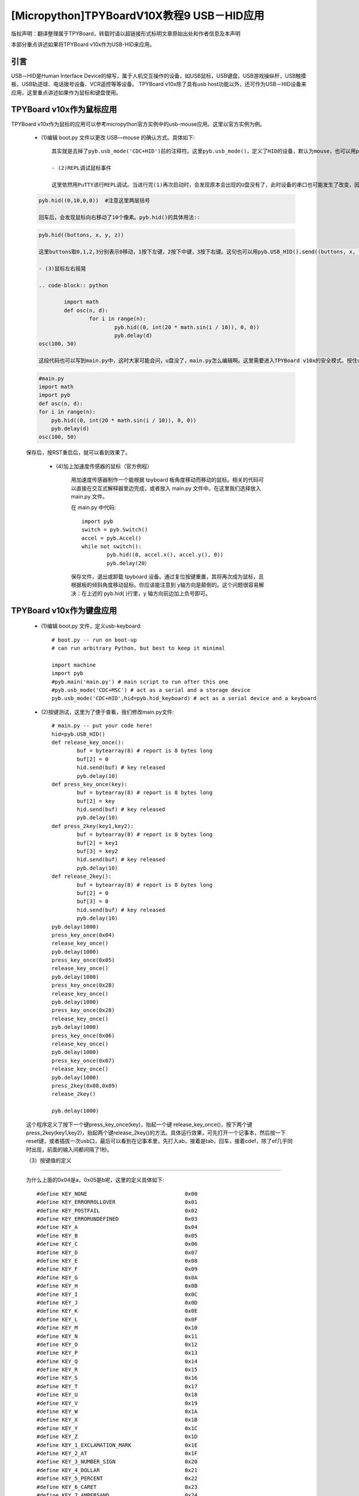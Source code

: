 [Micropython]TPYBoardV10X教程9 USB－HID应用
=====================================================
版权声明：翻译整理属于TPYBoard，转载时请以超链接形式标明文章原始出处和作者信息及本声明

本部分重点讲述如果将TPYBoard v10x作为USB-HID来应用。

引言
--------------

USB－HID是Human Interface Device的缩写，属于人机交互操作的设备，如USB鼠标，USB键盘，USB游戏操纵杆，USB触摸板，USB轨迹球、电话拨号设备、VCR遥控等等设备。 TPYBoard v10x除了具有usb host功能以外，还可作为USB－HID设备来应用，这里重点讲述如果作为鼠标和键盘使用。

TPYBoard v10x作为鼠标应用
-------------------------------

TPYBoard v10x作为鼠标的应用可以参考micropython官方实例中的usb-mouse应用。这里以官方实例为例。

    - (1)编辑 boot.py 文件以更改 USB—mouse 的确认方式。具体如下::

		
	其实就是去掉了pyb.usb_mode('CDC+HID')前的注释符。这里pyb.usb_mode()，定义了HID的设备，默认为mouse，也可以用pyb.usb_mode('CDC+HID',hid=pyb.hid_mouse)。如果是键盘，应改为pyb.usb_mode('CDC+HID',hid=pyb.hid_keyboard)。

	- (2)REPL调试鼠标事件

	这里依然用PuTTY进行REPL调试。当进行完(1)再次启动时，会发现原本会出现的U盘没有了，此时设备的串口也可能发生了改变，因此在连接PuTTY前要先确认一下串口。在PuTTY中，输入:
    
    .. code-block:: python
    
        pyb.hid((0,10,0,0))  #注意这里两层括号

	回车后，会发现鼠标向右移动了10个像素。pyb.hid()的具体用法::

    .. code-block:: python
        
        pyb.hid((buttons, x, y, z))

	这里buttons取0,1,2,3分别表示0移动，1按下左键，2按下中键，3按下右键。这句也可以用pyb.USB_HID().send((buttons, x, y, z))，效果是一样的。

	- (3)鼠标左右摇晃

	.. code-block:: python
    
		import math
		def osc(n, d):
			for i in range(n):
				pyb.hid((0, int(20 * math.sin(i / 10)), 0, 0))
				pyb.delay(d)
        osc(100, 50)

	这段代码也可以写到main.py中，这时大家可能会问，u盘没了，main.py怎么编辑啊。这里需要进入TPYBoard v10x的安全模式。按住usr键，按一下reset，此时led2与led3交替亮，当led3亮起，led2没亮时，松开usr，此时led3快闪后，可以发现u盘挂载出来了，这时可以修改main.py文件::

    .. code-block:: python
    
        #main.py
        import math
        import pyb
        def osc(n, d):
        for i in range(n):
            pyb.hid((0, int(20 * math.sin(i / 10)), 0, 0))
            pyb.delay(d)
        osc(100, 50)
			
    保存后，按RST重启后，就可以看到效果了。

	- (4)加上加速度传感器的鼠标（官方例程）


		用加速度传感器制作一个能根据 tpyboard 板角度移动而移动的鼠标。相关的代码可以直接在交互式解释器里边完成，或者放入 main.py 文件中。在这里我们选择放入 main.py 文件。

		在 main.py 中代码::

			import pyb
			switch = pyb.Switch()
			accel = pyb.Accel()
			while not switch():
				pyb.hid((0, accel.x(), accel.y(), 0))
				pyb.delay(20）
			
		保存文件，退出或卸载 tpyboard 设备。通过复位按键重置，其将再次成为鼠标，且根据板的倾斜角度移动鼠标。你应该能注意到 y轴方向是颠倒的。这个问题很容易解决：在上述的 pyb.hid( )行里，y 轴方向前边加上负号即可。

TPYBoard v10x作为键盘应用
-------------------------------------

	- (1)编辑 boot.py 文件，定义usb-keyboard::

		# boot.py -- run on boot-up
		# can run arbitrary Python, but best to keep it minimal
		  
		import machine
		import pyb
		#pyb.main('main.py') # main script to run after this one
		#pyb.usb_mode('CDC+MSC') # act as a serial and a storage device
		pyb.usb_mode('CDC+HID',hid=pyb.hid_keyboard) # act as a serial device and a keyboard

	- (2)按键测试，这里为了便于查看，我们修改main.py文件::

			 # main.py -- put your code here!
			 hid=pyb.USB_HID()
			 def release_key_once():
				 buf = bytearray(8) # report is 8 bytes long
				 buf[2] = 0
				 hid.send(buf) # key released
				 pyb.delay(10)
			 def press_key_once(key):
				 buf = bytearray(8) # report is 8 bytes long
				 buf[2] = key
				 hid.send(buf) # key released
				 pyb.delay(10)
			 def press_2key(key1,key2):
				 buf = bytearray(8) # report is 8 bytes long
				 buf[2] = key1
				 buf[3] = key2
				 hid.send(buf) # key released
				 pyb.delay(10)
			 def release_2key():
				 buf = bytearray(8) # report is 8 bytes long
				 buf[2] = 0
				 buf[3] = 0
				 hid.send(buf) # key released
				 pyb.delay(10)
			 pyb.delay(1000)
			 press_key_once(0x04)
			 release_key_once()
			 pyb.delay(1000)
			 press_key_once(0x05)
			 release_key_once()
			 pyb.delay(1000)
			 press_key_once(0x2B)
			 release_key_once()
			 pyb.delay(1000)
			 press_key_once(0x28)
			 release_key_once()
			 pyb.delay(1000)
			 press_key_once(0x06)
			 release_key_once()
			 pyb.delay(1000)
			 press_key_once(0x07)
			 release_key_once()
			 pyb.delay(1000)
			 press_2key(0x08,0x09)
			 release_2key()

			 pyb.delay(1000)
			 
	这个程序定义了按下一个键press_key_once(key)，抬起一个键 release_key_once()，按下两个键press_2key(key1,key2)，抬起两个键release_2key()的方法。具体运行效果，可先打开一个记事本，然后按一下reset键，或者插拔一次usb口，最后可以看到在记事本里，先打入ab，接着是tab，回车，接着cdef，除了ef几乎同时出现，前面的输入间都间隔了1秒。

	（3）按键值的定义
-------------------------------------

	为什么上面的0x04是a，0x05是b呢，这里的定义具体如下::

			 #define KEY_NONE                               0x00
			 #define KEY_ERRORROLLOVER                      0x01
			 #define KEY_POSTFAIL                           0x02
			 #define KEY_ERRORUNDEFINED                     0x03
			 #define KEY_A                                  0x04
			 #define KEY_B                                  0x05
			 #define KEY_C                                  0x06
			 #define KEY_D                                  0x07
			 #define KEY_E                                  0x08
			 #define KEY_F                                  0x09
			 #define KEY_G                                  0x0A
			 #define KEY_H                                  0x0B
			 #define KEY_I                                  0x0C
			 #define KEY_J                                  0x0D
			 #define KEY_K                                  0x0E
			 #define KEY_L                                  0x0F
			 #define KEY_M                                  0x10
			 #define KEY_N                                  0x11
			 #define KEY_O                                  0x12
			 #define KEY_P                                  0x13
			 #define KEY_Q                                  0x14
			 #define KEY_R                                  0x15
			 #define KEY_S                                  0x16
			 #define KEY_T                                  0x17
			 #define KEY_U                                  0x18
			 #define KEY_V                                  0x19
			 #define KEY_W                                  0x1A
			 #define KEY_X                                  0x1B
			 #define KEY_Y                                  0x1C
			 #define KEY_Z                                  0x1D
			 #define KEY_1_EXCLAMATION_MARK                 0x1E
			 #define KEY_2_AT                               0x1F
			 #define KEY_3_NUMBER_SIGN                      0x20
			 #define KEY_4_DOLLAR                           0x21
			 #define KEY_5_PERCENT                          0x22
			 #define KEY_6_CARET                            0x23
			 #define KEY_7_AMPERSAND                        0x24
			 #define KEY_8_ASTERISK                         0x25
			 #define KEY_9_OPARENTHESIS                     0x26
			 #define KEY_0_CPARENTHESIS                     0x27
			 #define KEY_ENTER                              0x28
			 #define KEY_ESCAPE                             0x29
			 #define KEY_BACKSPACE                          0x2A
			 #define KEY_TAB                                0x2B
			 #define KEY_SPACEBAR                           0x2C
			 #define KEY_MINUS_UNDERSCORE                   0x2D
			 #define KEY_EQUAL_PLUS                         0x2E
			 #define KEY_OBRACKET_AND_OBRACE                0x2F
			 #define KEY_CBRACKET_AND_CBRACE                0x30
			 #define KEY_BACKSLASH_VERTICAL_BAR             0x31
			 #define KEY_NONUS_NUMBER_SIGN_TILDE            0x32
			 #define KEY_SEMICOLON_COLON                    0x33
			 #define KEY_SINGLE_AND_DOUBLE_QUOTE            0x34
			 #define KEY_GRAVE ACCENT AND TILDE             0x35
			 #define KEY_COMMA_AND_LESS                     0x36
			 #define KEY_DOT_GREATER                        0x37
			 #define KEY_SLASH_QUESTION                     0x38
			 #define KEY_CAPS LOCK                          0x39
			 #define KEY_F1                                 0x3A
			 #define KEY_F2                                 0x3B
			 #define KEY_F3                                 0x3C
			 #define KEY_F4                                 0x3D
			 #define KEY_F5                                 0x3E
			 #define KEY_F6                                 0x3F
			 #define KEY_F7                                 0x40
			 #define KEY_F8                                 0x41
			 #define KEY_F9                                 0x42
			 #define KEY_F10                                0x43
			 #define KEY_F11                                0x44
			 #define KEY_F12                                0x45
			 #define KEY_PRINTSCREEN                        0x46
			 #define KEY_SCROLL LOCK                        0x47
			 #define KEY_PAUSE                              0x48
			 #define KEY_INSERT                             0x49
			 #define KEY_HOME                               0x4A
			 #define KEY_PAGEUP                             0x4B
			 #define KEY_DELETE                             0x4C
			 #define KEY_END1                               0x4D
			 #define KEY_PAGEDOWN                           0x4E
			 #define KEY_RIGHTARROW                         0x4F
			 #define KEY_LEFTARROW                          0x50
			 #define KEY_DOWNARROW                          0x51
			 #define KEY_UPARROW                            0x52
			 #define KEY_KEYPAD_NUM_LOCK_AND_CLEAR          0x53
			 #define KEY_KEYPAD_SLASH                       0x54
			 #define KEY_KEYPAD_ASTERIKS                    0x55
			 #define KEY_KEYPAD_MINUS                       0x56
			 #define KEY_KEYPAD_PLUS                        0x57
			 #define KEY_KEYPAD_ENTER                       0x58
			 #define KEY_KEYPAD_1_END                       0x59
			 #define KEY_KEYPAD_2_DOWN_ARROW                0x5A
			 #define KEY_KEYPAD_3_PAGEDN                    0x5B
			 #define KEY_KEYPAD_4_LEFT_ARROW                0x5C
			 #define KEY_KEYPAD_5                           0x5D
			 #define KEY_KEYPAD_6_RIGHT_ARROW               0x5E
			 #define KEY_KEYPAD_7_HOME                      0x5F
			 #define KEY_KEYPAD_8_UP_ARROW                  0x60
			 #define KEY_KEYPAD_9_PAGEUP                    0x61
			 #define KEY_KEYPAD_0_INSERT                    0x62
			 #define KEY_KEYPAD_DECIMAL_SEPARATOR_DELETE    0x63
			 #define KEY_NONUS_BACK_SLASH_VERTICAL_BAR      0x64
			 #define KEY_APPLICATION                        0x65
			 #define KEY_POWER                              0x66
			 #define KEY_KEYPAD_EQUAL                       0x67
			 #define KEY_F13                                0x68
			 #define KEY_F14                                0x69
			 #define KEY_F15                                0x6A
			 #define KEY_F16                                0x6B
			 #define KEY_F17                                0x6C
			 #define KEY_F18                                0x6D
			 #define KEY_F19                                0x6E
			 #define KEY_F20                                0x6F
			 #define KEY_F21                                0x70
			 #define KEY_F22                                0x71
			 #define KEY_F23                                0x72
			 #define KEY_F24                                0x73
			 #define KEY_EXECUTE                            0x74
			 #define KEY_HELP                               0x75
			 #define KEY_MENU                               0x76
			 #define KEY_SELECT                             0x77
			 #define KEY_STOP                               0x78
			 #define KEY_AGAIN                              0x79
			 #define KEY_UNDO                               0x7A
			 #define KEY_CUT                                0x7B
			 #define KEY_COPY                               0x7C
			 #define KEY_PASTE                              0x7D
			 #define KEY_FIND                               0x7E
			 #define KEY_MUTE                               0x7F
			 #define KEY_VOLUME_UP                          0x80
			 #define KEY_VOLUME_DOWN                        0x81
			 #define KEY_LOCKING_CAPS_LOCK                  0x82
			 #define KEY_LOCKING_NUM_LOCK                   0x83
			 #define KEY_LOCKING_SCROLL_LOCK                0x84
			 #define KEY_KEYPAD_COMMA                       0x85
			 #define KEY_KEYPAD_EQUAL_SIGN                  0x86
			 #define KEY_INTERNATIONAL1                     0x87
			 #define KEY_INTERNATIONAL2                     0x88
			 #define KEY_INTERNATIONAL3                     0x89
			 #define KEY_INTERNATIONAL4                     0x8A
			 #define KEY_INTERNATIONAL5                     0x8B
			 #define KEY_INTERNATIONAL6                     0x8C
			 #define KEY_INTERNATIONAL7                     0x8D
			 #define KEY_INTERNATIONAL8                     0x8E
			 #define KEY_INTERNATIONAL9                     0x8F
			 #define KEY_LANG1                              0x90
			 #define KEY_LANG2                              0x91
			 #define KEY_LANG3                              0x92
			 #define KEY_LANG4                              0x93
			 #define KEY_LANG5                              0x94
			 #define KEY_LANG6                              0x95
			 #define KEY_LANG7                              0x96
			 #define KEY_LANG8                              0x97
			 #define KEY_LANG9                              0x98
			 #define KEY_ALTERNATE_ERASE                    0x99
			 #define KEY_SYSREQ                             0x9A
			 #define KEY_CANCEL                             0x9B
			 #define KEY_CLEAR                              0x9C
			 #define KEY_PRIOR                              0x9D
			 #define KEY_RETURN                             0x9E
			 #define KEY_SEPARATOR                          0x9F
			 #define KEY_OUT                                0xA0
			 #define KEY_OPER                               0xA1
			 #define KEY_CLEAR_AGAIN                        0xA2
			 #define KEY_CRSEL                              0xA3
			 #define KEY_EXSEL                              0xA4
			 #define KEY_KEYPAD_00                          0xB0
			 #define KEY_KEYPAD_000                         0xB1
			 #define KEY_THOUSANDS_SEPARATOR                0xB2
			 #define KEY_DECIMAL_SEPARATOR                  0xB3
			 #define KEY_CURRENCY_UNIT                      0xB4
			 #define KEY_CURRENCY_SUB_UNIT                  0xB5
			 #define KEY_KEYPAD_OPARENTHESIS                0xB6
			 #define KEY_KEYPAD_CPARENTHESIS                0xB7
			 #define KEY_KEYPAD_OBRACE                      0xB8
			 #define KEY_KEYPAD_CBRACE                      0xB9
			 #define KEY_KEYPAD_TAB                         0xBA
			 #define KEY_KEYPAD_BACKSPACE                   0xBB
			 #define KEY_KEYPAD_A                           0xBC
			 #define KEY_KEYPAD_B                           0xBD
			 #define KEY_KEYPAD_C                           0xBE
			 #define KEY_KEYPAD_D                           0xBF
			 #define KEY_KEYPAD_E                           0xC0
			 #define KEY_KEYPAD_F                           0xC1
			 #define KEY_KEYPAD_XOR                         0xC2
			 #define KEY_KEYPAD_CARET                       0xC3
			 #define KEY_KEYPAD_PERCENT                     0xC4
			 #define KEY_KEYPAD_LESS                        0xC5
			 #define KEY_KEYPAD_GREATER                     0xC6
			 #define KEY_KEYPAD_AMPERSAND                   0xC7
			 #define KEY_KEYPAD_LOGICAL_AND                 0xC8
			 #define KEY_KEYPAD_VERTICAL_BAR                0xC9
			 #define KEY_KEYPAD_LOGIACL_OR                  0xCA
			 #define KEY_KEYPAD_COLON                       0xCB
			 #define KEY_KEYPAD_NUMBER_SIGN                 0xCC
			 #define KEY_KEYPAD_SPACE                       0xCD
			 #define KEY_KEYPAD_AT                          0xCE
			 #define KEY_KEYPAD_EXCLAMATION_MARK            0xCF
			 #define KEY_KEYPAD_MEMORY_STORE                0xD0
			 #define KEY_KEYPAD_MEMORY_RECALL               0xD1
			 #define KEY_KEYPAD_MEMORY_CLEAR                0xD2
			 #define KEY_KEYPAD_MEMORY_ADD                  0xD3
			 #define KEY_KEYPAD_MEMORY_SUBTRACT             0xD4
			 #define KEY_KEYPAD_MEMORY_MULTIPLY             0xD5
			 #define KEY_KEYPAD_MEMORY_DIVIDE               0xD6
			 #define KEY_KEYPAD_PLUSMINUS                   0xD7
			 #define KEY_KEYPAD_CLEAR                       0xD8
			 #define KEY_KEYPAD_CLEAR_ENTRY                 0xD9
			 #define KEY_KEYPAD_BINARY                      0xDA
			 #define KEY_KEYPAD_OCTAL                       0xDB
			 #define KEY_KEYPAD_DECIMAL                     0xDC
			 #define KEY_KEYPAD_HEXADECIMAL                 0xDD
			 #define KEY_LEFTCONTROL                        0xE0
			 #define KEY_LEFTSHIFT                          0xE1
			 #define KEY_LEFTALT                            0xE2
			 #define KEY_LEFT_GUI                           0xE3
			 #define KEY_RIGHTCONTROL                       0xE4
			 #define KEY_RIGHTSHIFT                         0xE5
			 #define KEY_RIGHTALT                           0xE6
			 #define KEY_RIGHT_GUI                          0xE7

	4、恢复正常模式
-----------------------------

	TPYBoard v10x退出CDC+HID模式的方法有两个，一个是进入安全模式，将boot.py文件的pyb.usb_mode('CDC+HID'）注释掉，另一种是恢复出厂设置，这种方法是按住usr键，按一下reset，然后led2和led3交替亮，当两个灯交替亮到三次，且均亮起时，松开usr，两个灯会快闪多次，然后TPYBoard v10x恢复到出厂设置，此时main.py里的内容也都清空了。
